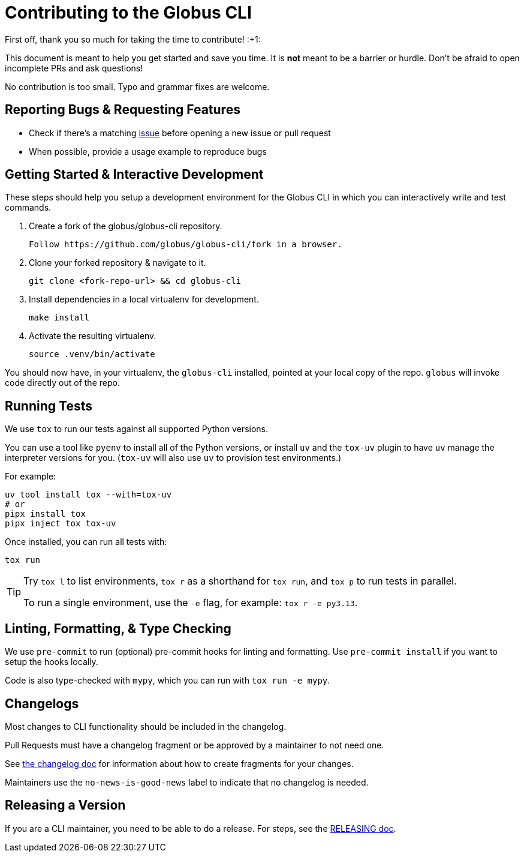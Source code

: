 = Contributing to the Globus CLI

First off, thank you so much for taking the time to contribute! :+1:

This document is meant to help you get started and save you time.
It is **not** meant to be a barrier or hurdle.
Don't be afraid to open incomplete PRs and ask questions!

No contribution is too small. Typo and grammar fixes are welcome.

== Reporting Bugs & Requesting Features

  - Check if there's a matching
      https://github.com/globus/globus-cli/issues[issue]
      before opening a new issue or pull request
  - When possible, provide a usage example to reproduce bugs

== Getting Started & Interactive Development

These steps should help you setup a development environment for the Globus CLI
in which you can interactively write and test commands.

  1. Create a fork of the globus/globus-cli repository.

     Follow https://github.com/globus/globus-cli/fork in a browser.

  2. Clone your forked repository & navigate to it.

     git clone <fork-repo-url> && cd globus-cli

  3. Install dependencies in a local virtualenv for development.

     make install

  4. Activate the resulting virtualenv.

     source .venv/bin/activate

You should now have, in your virtualenv, the `globus-cli` installed, pointed at
your local copy of the repo. `globus` will invoke code directly out of the
repo.

== Running Tests

We use `tox` to run our tests against all supported Python versions.

You can use a tool like `pyenv` to install all of the Python versions, or
install `uv` and the `tox-uv` plugin to have `uv` manage the interpreter versions for you.
(`tox-uv` will also use `uv` to provision test environments.)

For example:

    uv tool install tox --with=tox-uv
    # or
    pipx install tox
    pipx inject tox tox-uv

Once installed, you can run all tests with:

    tox run

[TIP]
====
Try `tox l` to list environments, `tox r` as a shorthand for `tox run`, and
`tox p` to run tests in parallel.

To run a single environment, use the `-e` flag, for example: `tox r -e py3.13`.
====

== Linting, Formatting, & Type Checking

We use `pre-commit` to run (optional) pre-commit hooks for linting and formatting.
Use `pre-commit install` if you want to setup the hooks locally.

Code is also type-checked with `mypy`, which you can run with `tox run -e mypy`.

== Changelogs

Most changes to CLI functionality should be included in the changelog.

Pull Requests must have a changelog fragment or be approved by a maintainer to not need one.

See link:./changelog.d/README.adoc[the changelog doc] for information about
how to create fragments for your changes.

Maintainers use the `no-news-is-good-news` label to indicate that no changelog is needed.

== Releasing a Version

If you are a CLI maintainer, you need to be able to do a release.
For steps, see the link:./RELEASING.adoc[RELEASING doc].
